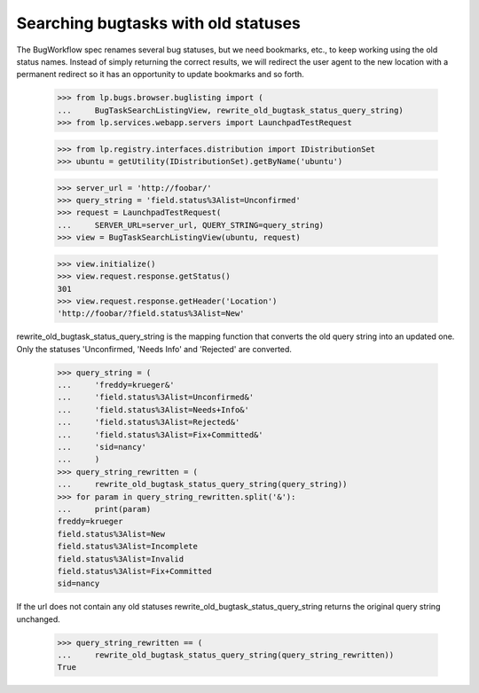 Searching bugtasks with old statuses
====================================

The BugWorkflow spec renames several bug statuses, but we need
bookmarks, etc., to keep working using the old status names. Instead
of simply returning the correct results, we will redirect the user
agent to the new location with a permanent redirect so it has an
opportunity to update bookmarks and so forth.

    >>> from lp.bugs.browser.buglisting import (
    ...     BugTaskSearchListingView, rewrite_old_bugtask_status_query_string)
    >>> from lp.services.webapp.servers import LaunchpadTestRequest

    >>> from lp.registry.interfaces.distribution import IDistributionSet
    >>> ubuntu = getUtility(IDistributionSet).getByName('ubuntu')

    >>> server_url = 'http://foobar/'
    >>> query_string = 'field.status%3Alist=Unconfirmed'
    >>> request = LaunchpadTestRequest(
    ...     SERVER_URL=server_url, QUERY_STRING=query_string)
    >>> view = BugTaskSearchListingView(ubuntu, request)

    >>> view.initialize()
    >>> view.request.response.getStatus()
    301
    >>> view.request.response.getHeader('Location')
    'http://foobar/?field.status%3Alist=New'

rewrite_old_bugtask_status_query_string is the mapping function that
converts the old query string into an updated one. Only the statuses
'Unconfirmed, 'Needs Info' and 'Rejected' are converted.

    >>> query_string = (
    ...     'freddy=krueger&'
    ...     'field.status%3Alist=Unconfirmed&'
    ...     'field.status%3Alist=Needs+Info&'
    ...     'field.status%3Alist=Rejected&'
    ...     'field.status%3Alist=Fix+Committed&'
    ...     'sid=nancy'
    ...     )
    >>> query_string_rewritten = (
    ...     rewrite_old_bugtask_status_query_string(query_string))
    >>> for param in query_string_rewritten.split('&'):
    ...     print(param)
    freddy=krueger
    field.status%3Alist=New
    field.status%3Alist=Incomplete
    field.status%3Alist=Invalid
    field.status%3Alist=Fix+Committed
    sid=nancy

If the url does not contain any old statuses
rewrite_old_bugtask_status_query_string returns the original query
string unchanged.

    >>> query_string_rewritten == (
    ...     rewrite_old_bugtask_status_query_string(query_string_rewritten))
    True
